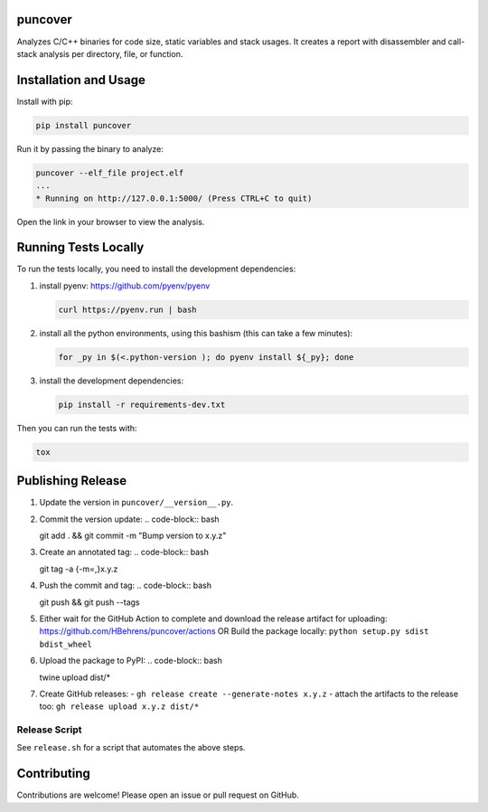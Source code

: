 
.. image:: https://img.shields.io/badge/GitHub-HBehrens/puncover-8da0cb?style=flat-square&logo=github
   :alt: GitHub Link
   :target: https://github.com/HBehrens/puncover

.. image:: https://img.shields.io/github/actions/workflow/status/HBehrens/puncover/ci.yml?style=flat-square&branch=master
   :alt: GitHub Workflow Status (branch)
   :target: https://github.com/HBehrens/puncover/actions?query=branch%3Amaster+

.. image:: https://img.shields.io/codecov/c/github/HBehrens/puncover/master?style=flat-square
   :alt: Codecov branch
   :target: https://codecov.io/gh/HBehrens/puncover

.. image:: https://img.shields.io/pypi/v/puncover?style=flat-square
   :alt: PyPI
   :target: https://pypi.org/project/puncover

.. image:: https://img.shields.io/pypi/pyversions/puncover?style=flat-square
   :alt: PyPI - Python Version
   :target: https://pypi.org/project/puncover

.. image:: https://img.shields.io/github/license/HBehrens/puncover?color=blue&style=flat-square
   :alt: License - MIT
   :target: https://github.com/HBehrens/puncover

puncover
========

.. image:: https://raw.githubusercontent.com/HBehrens/puncover/master/images/overview.png

Analyzes C/C++ binaries for code size, static variables and stack usages. It
creates a report with disassembler and call-stack analysis per directory, file,
or function.

Installation and Usage
======================

Install with pip:

.. code-block:: bash

   pip install puncover

Run it by passing the binary to analyze:

.. code-block:: bash

   puncover --elf_file project.elf
   ...
   * Running on http://127.0.0.1:5000/ (Press CTRL+C to quit)

Open the link in your browser to view the analysis.

Running Tests Locally
=====================

To run the tests locally, you need to install the development dependencies:

1. install pyenv: https://github.com/pyenv/pyenv

   ..  code-block:: bash

         curl https://pyenv.run | bash

2. install all the python environments, using this bashism (this can take a few
   minutes):

   ..  code-block:: bash

         for _py in $(<.python-version ); do pyenv install ${_py}; done

3. install the development dependencies:

   ..  code-block:: bash

      pip install -r requirements-dev.txt


Then you can run the tests with:

..  code-block:: bash

   tox

Publishing Release
==================

1. Update the version in ``puncover/__version__.py``.
2. Commit the version update:
   ..  code-block:: bash

   git add . && git commit -m "Bump version to x.y.z"


3. Create an annotated tag:
   ..  code-block:: bash

   git tag -a {-m=,}x.y.z

4. Push the commit and tag:
   ..  code-block:: bash

   git push && git push --tags

5. Either wait for the GitHub Action to complete and download the release
   artifact for uploading: https://github.com/HBehrens/puncover/actions OR Build
   the package locally: ``python setup.py sdist bdist_wheel``
6. Upload the package to PyPI:
   ..  code-block:: bash

   twine upload dist/*

7. Create GitHub releases:
   - ``gh release create --generate-notes x.y.z``
   - attach the artifacts to the release too: ``gh release upload x.y.z dist/*``

Release Script
--------------

See ``release.sh`` for a script that automates the above steps.

Contributing
============

Contributions are welcome! Please open an issue or pull request on GitHub.
